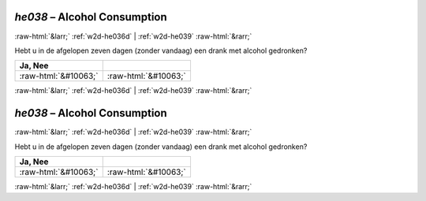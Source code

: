.. _w2d-he038:

 
 .. role:: raw-html(raw) 
        :format: html 

`he038` – Alcohol Consumption
=============================


:raw-html:`&larr;` :ref:`w2d-he036d` | :ref:`w2d-he039` :raw-html:`&rarr;` 


Hebt u in de afgelopen zeven dagen (zonder vandaag) een drank met alcohol gedronken?

.. csv-table::
   :delim: |
   :header: Ja, Nee

           :raw-html:`&#10063;`|:raw-html:`&#10063;`

.. image:: ../_screenshots/w2-he038.png


:raw-html:`&larr;` :ref:`w2d-he036d` | :ref:`w2d-he039` :raw-html:`&rarr;` 

.. _w2d-he038:

 
 .. role:: raw-html(raw) 
        :format: html 

`he038` – Alcohol Consumption
=============================


:raw-html:`&larr;` :ref:`w2d-he036d` | :ref:`w2d-he039` :raw-html:`&rarr;` 


Hebt u in de afgelopen zeven dagen (zonder vandaag) een drank met alcohol gedronken?

.. csv-table::
   :delim: |
   :header: Ja, Nee

           :raw-html:`&#10063;`|:raw-html:`&#10063;`

.. image:: ../_screenshots/w2-he038.png


:raw-html:`&larr;` :ref:`w2d-he036d` | :ref:`w2d-he039` :raw-html:`&rarr;` 

